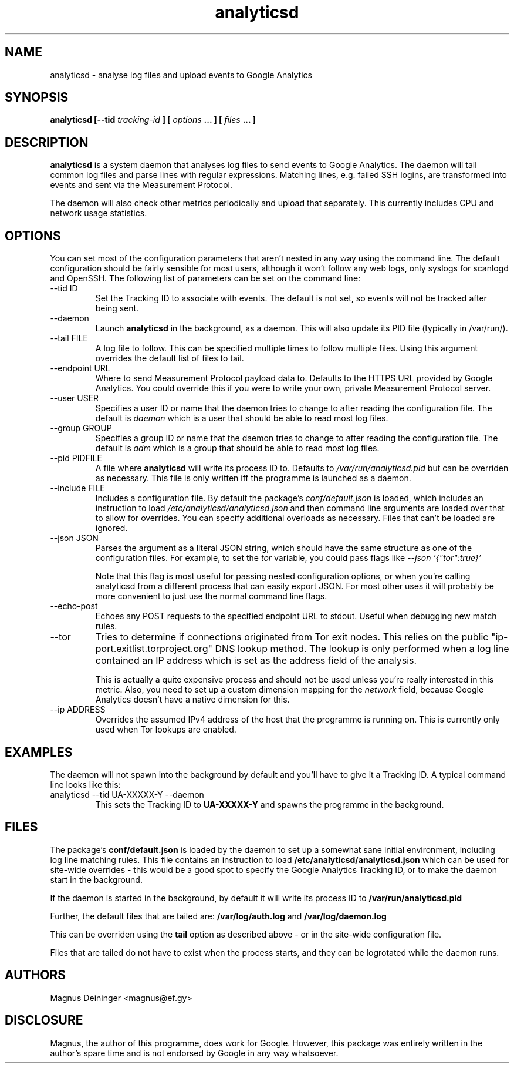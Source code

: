 .\" Process this file with
.\" groff -man -Tascii foo.1
.\"
.TH analyticsd 1 "SEPTEMBER 2014" analyticsd "User Manuals"
.SH NAME
analyticsd \- analyse log files and upload events to Google Analytics
.SH SYNOPSIS
.B analyticsd [--tid
.I tracking-id
.B ] [
.I options
.B ... ] [
.I files
.B ... ]
.SH DESCRIPTION
.B analyticsd
is a system daemon that analyses log files to send events to Google Analytics.
The daemon will tail common log files and parse lines with regular expressions.
Matching lines, e.g. failed SSH logins, are transformed into events and sent
via the Measurement Protocol.
.P
The daemon will also check other metrics periodically and upload that
separately. This currently includes CPU and network usage statistics.
.SH OPTIONS
You can set most of the configuration parameters that aren't nested in any way
using the command line. The default configuration should be fairly sensible for
most users, although it won't follow any web logs, only syslogs for scanlogd
and OpenSSH. The following list of parameters can be set on the command line:
.IP "--tid ID"
Set the Tracking ID to associate with events. The default is not set, so events
will not be tracked after being sent.
.IP --daemon
Launch
.B analyticsd
in the background, as a daemon. This will also update its PID file (typically
in /var/run/).
.IP "--tail FILE"
A log file to follow. This can be specified multiple times to follow multiple
files. Using this argument overrides the default list of files to tail.
.IP "--endpoint URL"
Where to send Measurement Protocol payload data to. Defaults to the HTTPS URL
provided by Google Analytics. You could override this if you were to write your
own, private Measurement Protocol server.
.IP "--user USER"
Specifies a user ID or name that the daemon tries to change to after reading
the configuration file. The default is
.I daemon
which is a user that should be able to read most log files.
.IP "--group GROUP"
Specifies a group ID or name that the daemon tries to change to after reading
the configuration file. The default is
.I adm
which is a group that should be able to read most log files.
.IP "--pid PIDFILE"
A file where
.B analyticsd
will write its process ID to. Defaults to
.I /var/run/analyticsd.pid
but can be overriden as necessary. This file is only written iff the programme
is launched as a daemon.
.IP "--include FILE"
Includes a configuration file. By default the package's
.I conf/default.json
is loaded, which includes an instruction to load
.I /etc/analyticsd/analyticsd.json
and then command line arguments are loaded over that to allow for overrides.
You can specify additional overloads as necessary. Files that can't be loaded
are ignored.
.IP "--json JSON"
Parses the argument as a literal JSON string, which should have the same
structure as one of the configuration files. For example, to set the
.I tor
variable, you could pass flags like
.I --json '{"tor":true}'
.IP
Note that this flag is most useful for passing nested configuration options, or
when you're calling analyticsd from a different process that can easily export
JSON. For most other uses it will probably be more convenient to just use the
normal command line flags.
.IP --echo-post
Echoes any POST requests to the specified endpoint URL to stdout. Useful when
debugging new match rules.
.IP --tor
Tries to determine if connections originated from Tor exit nodes. This relies
on the public "ip-port.exitlist.torproject.org" DNS lookup method. The lookup
is only performed when a log line contained an IP address which is set as the
address field of the analysis.
.IP
This is actually a quite expensive process and should not be used unless you're
really interested in this metric. Also, you need to set up a custom dimension
mapping for the
.I network
field, because Google Analytics doesn't have a native dimension for this.
.IP "--ip ADDRESS"
Overrides the assumed IPv4 address of the host that the programme is running
on. This is currently only used when Tor lookups are enabled.
.SH EXAMPLES
The daemon will not spawn into the background by default and you'll have to
give it a Tracking ID. A typical command line looks like this:
.IP "analyticsd --tid UA-XXXXX-Y --daemon"
This sets the Tracking ID to
.B UA-XXXXX-Y
and spawns the programme in the background.
.SH FILES
The package's
.B conf/default.json
is loaded by the daemon to set up a somewhat sane initial environment,
including log line matching rules. This file contains an instruction to load
.B /etc/analyticsd/analyticsd.json
which can be used for site-wide overrides - this would be a good spot to
specify the Google Analytics Tracking ID, or to make the daemon start in the
background.
.P
If the daemon is started in the background, by default it will write its
process ID to
.B /var/run/analyticsd.pid
.P
Further, the default files that are tailed are:
.B /var/log/auth.log
and
.B /var/log/daemon.log
.P
This can be overriden using the
.B tail
option as described above - or in the site-wide configuration file.
.P
Files that are tailed do not have to exist when the process starts, and they
can be logrotated while the daemon runs.
.SH AUTHORS
Magnus Deininger <magnus@ef.gy>
.SH DISCLOSURE
Magnus, the author of this programme, does work for Google. However, this
package was entirely written in the author's spare time and is not endorsed by
Google in any way whatsoever.
